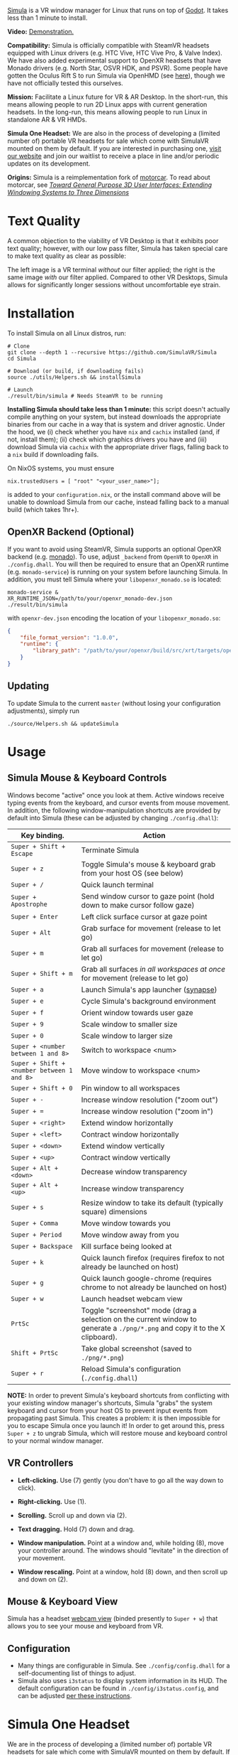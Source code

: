 [[file:./doc/SimulaLogoHorizontal.png]]

[[https://simulavr.com][Simula]] is a VR window manager for Linux that runs on top of [[https://godotengine.org/][Godot]]. It takes less than 1 minute to install.

# [[https://d.tube/#!/v/sudoreboot/t026ny0m][file:./doc/SimulaDesktop.png]]
# [[https://i.imgur.com/zNTYTiG.png]]

[[http://www.youtube.com/watch?v=FWLuwG91HnI][http://img.youtube.com/vi/FWLuwG91HnI/0.jpg]]

*Video:* [[http://www.youtube.com/watch?v=FWLuwG91HnI][Demonstration.]]

*Compatibility:* Simula is officially compatible with SteamVR headsets equipped with Linux drivers (e.g. HTC Vive, HTC Vive Pro, & Valve Index).  We have also added experimental support to OpenXR headsets that have Monado drivers (e.g. North Star, OSVR HDK, and PSVR).  Some people have gotten the Oculus Rift S to run Simula via OpenHMD (see [[https://github.com/OpenHMD/OpenHMD/issues/225#issuecomment-638454156][here]]), though we have not officially tested this ourselves.

*Mission:* Facilitate a Linux future for VR & AR Desktop. In the short-run, this means allowing people to run 2D Linux apps with current generation headsets. In the long-run, this means allowing people to run Linux in standalone AR & VR HMDs.

*Simula One Headset:* We are also in the process of developing a (limited number of) portable VR headsets for sale which come with SimulaVR mounted on them by default.  If you are interested in purchasing one, [[https://simulavr.com][visit our website]] and join our waitlist to receive a place in line and/or periodic updates on its development.

*Origins:* Simula is a reimplementation fork of [[https://github.com/evil0sheep/motorcar][motorcar]]. To read about motorcar, see /[[https://github.com/evil0sheep/MastersThesis/blob/master/thesis.pdf?raw=true][Toward General Purpose 3D User Interfaces: Extending Windowing Systems to Three Dimensions]]/

* Text Quality

A common objection to the viability of VR Desktop is that it exhibits poor text quality; however, with our low pass filter, Simula has taken special care to make text quality as clear as possible:

[[./doc/TextQuality2.gif]]

The left image is a VR terminal /without/ our filter applied; the right is the same image /with/ our filter applied. Compared to other VR Desktops, Simula allows for significantly longer sessions without uncomfortable eye strain.

* Installation

To install Simula on all Linux distros, run:

#+BEGIN_SRC shell
# Clone
git clone --depth 1 --recursive https://github.com/SimulaVR/Simula
cd Simula

# Download (or build, if downloading fails)
source ./utils/Helpers.sh && installSimula

# Launch
./result/bin/simula # Needs SteamVR to be running
#+END_SRC

*Installing Simula should take less than 1 minute:* this script doesn't actually compile anything on your system, but instead downloads the appropriate binaries from our cache in a way that is system and driver agnostic. Under the hood, we (i) check whether you have ~nix~ and ~cachix~ installed (and, if not, install them); (ii) check which graphics drivers you have and (iii) download Simula via ~cachix~ with the appropriate driver flags, falling back to a ~nix~ build if downloading fails.

On NixOS systems, you must ensure

#+BEGIN_SRC 
nix.trustedUsers = [ "root" "<your_user_name>"];
#+END_SRC

is added to your ~configuration.nix~, or the install command above will be unable to download Simula from our cache, instead falling back to a manual build (which takes 1hr+).

# Simula is untested on machines with AMD drivers, though AMD cards running mesa drivers should be supported.

** OpenXR Backend (Optional)
   
If you want to avoid using SteamVR, Simula supports an optional OpenXR backend (e.g. [[https://gitlab.freedesktop.org/monado/monado][monado]]).  To use, adjust ~_backend~ from ~OpenVR~ to ~OpenXR~ in ~./config.dhall~.  You will then be required to ensure that an OpenXR runtime (e.g. ~monado-service~) is running on your system before launching Simula.  In addition, you must tell Simula where your ~libopenxr_monado.so~ is located:

#+BEGIN_SRC 
monado-service &
XR_RUNTIME_JSON=/path/to/your/openxr_monado-dev.json ./result/bin/simula
#+END_SRC

with ~openxr-dev.json~ encoding the location of your ~libopenxr_monado.so~:

#+BEGIN_SRC json
{
    "file_format_version": "1.0.0",
    "runtime": {
        "library_path": "/path/to/your/openxr/build/src/xrt/targets/openxr/libopenxr_monado.so"
    }
}
#+END_SRC

** Updating

To update Simula to the current ~master~ (without losing your configuration adjustments), simply run

#+BEGIN_SRC
./source/Helpers.sh && updateSimula
#+END_SRC

** COMMENT AppImage

Simula requires ~xpra~, ~xrdb~, ~wmctrl~, and ~terminator~. We keep a bleeding edge ~AppImage~ of Simula synced to a tarball, which can be used as follows:

#+BEGIN_SRC
wget -c https://www.wolframcloud.com/obj/george.w.singer/SimulaAppImage.tar.gz -O - | tar -xz
cd ./Simula
chmod +x ./bin/godot.AppImage
./bin/godot.AppImage --path $PWD # launches Simula (requires SteamVR to be running)
#+END_SRC

** COMMENT Bleeding Edge Binary

 We keep a bleeding edge version of Simula synced to the following tarball:

 #+BEGIN_SRC shell
 wget -c https://www.wolframcloud.com/obj/george.w.singer/SimulaBleedingEdge.tar.gz -O - | tar -xz
 cd ./Simula
 ./bin/godot # launches Simula (requires SteamVR to be running)
 #+END_SRC

 For installtion troubleshooting, [[https://gitter.im/SimulaVR/Simula][just ask us directly]].

* Usage
** Simula Mouse & Keyboard Controls

Windows become "active" once you look at them. Active windows receive typing events from the keyboard, and cursor events from mouse movement.  In addition, the following window-manipulation shortcuts are provided by default into Simula (these can be adjusted by changing ~./config.dhall~):

| *Key binding.*                             | *Action*                                                                                                                      |
|--------------------------------------------+-------------------------------------------------------------------------------------------------------------------------------|
| ~Super + Shift + Escape~                   | Terminate Simula                                                                                                              |
| ~Super + z~                                | Toggle Simula's mouse & keyboard grab from your host OS (see below)                                                           |
| ~Super + /~                                | Quick launch terminal                                                                                                         |
| ~Super + Apostrophe~                       | Send window cursor to gaze point (hold down to make cursor follow gaze)                                                       |
| ~Super + Enter~                            | Left click surface cursor at gaze point                                                                                       |
| ~Super + Alt~                              | Grab surface for movement (release to let go)                                                                                 |
| ~Super + m~                                | Grab all surfaces for movement (release to let go)                                                                            |
| ~Super + Shift + m~                        | Grab all surfaces /in all workspaces at once/ for movement (release to let go)                                                |
| ~Super + a~                                | Launch Simula's app launcher ([[https://launchpad.net/synapse-project][synapse]])                                             |
| ~Super + e~                                | Cycle Simula's background environment                                                                                         |
| ~Super + f~                                | Orient window towards user gaze                                                                                               |
| ~Super + 9~                                | Scale window to smaller size                                                                                                  |
| ~Super + 0~                                | Scale window to larger size                                                                                                   |
| ~Super + <number between 1 and 8>~         | Switch to workspace <num>                                                                                                     |
| ~Super + Shift + <number between 1 and 8>~ | Move window to workspace <num>                                                                                                |
| ~Super + Shift + 0~                        | Pin window to all workspaces                                                                                                  |
| ~Super + -~                                | Increase window resolution ("zoom out")                                                                                       |
| ~Super + =~                                | Increase window resolution ("zoom in")                                                                                        |
| ~Super + <right>~                          | Extend window horizontally                                                                                                    |
| ~Super + <left>~                           | Contract window horizontally                                                                                                  |
| ~Super + <down>~                           | Extend window vertically                                                                                                      |
| ~Super + <up>~                             | Contract window vertically                                                                                                    |
| ~Super + Alt + <down>~                     | Decrease window transparency                                                                                                  |
| ~Super + Alt + <up>~                       | Increase window transparency                                                                                                  |
| ~Super + s~                                | Resize window to take its default (typically square) dimensions                                                               |
| ~Super + Comma~                            | Move window towards you                                                                                                       |
| ~Super + Period~                           | Move window away from you                                                                                                     |
| ~Super + Backspace~                        | Kill surface being looked at                                                                                                  |
| ~Super + k~                                | Quick launch firefox (requires firefox to not already be launched on host)                                                    |
| ~Super + g~                                | Quick launch google-chrome (requires chrome to not already be launched on host)                                               |
| ~Super + w~                                | Launch headset webcam view                                                                                                    |
| ~PrtSc~                                    | Toggle "screenshot" mode (drag a selection on the current window to generate a ~./png/*.png~ and copy it to the X clipboard). |
| ~Shift + PrtSc~                            | Take global screenshot (saved to ~./png/*.png~)                                                                               |
| ~Super + r~                                | Reload Simula's configuration (~./config.dhall~)                                                                              |

*NOTE:* In order to prevent Simula's keyboard shortcuts from conflicting with your existing window manager's shortcuts, Simula "grabs" the system keyboard and cursor from your host OS to prevent input events from propagating past Simula. This creates a problem: it is then impossible for you to escape Simula once you launch it! In order to get around this, press ~Super + z~ to ungrab Simula, which will restore mouse and keyboard control to your normal window manager.

** VR Controllers

 [[https://www.evetech.co.za/repository/ProductImages/htc-vive-controller-730px-v1.jpg]]

 - *Left-clicking.* Use (7) gently (you don't have to go all the way down to click).

 - *Right-clicking.* Use (1).

 - *Scrolling.* Scroll up and down via (2).

 - *Text dragging.* Hold (7) down and drag.

 - *Window manipulation.* Point at a window and, while holding (8), move your controller around. The windows should "levitate" in the direction of your movement.

 - *Window rescaling.* Point at a window, hold (8) down, and then scroll up and down on (2).

** Mouse & Keyboard View

[[https://www.youtube.com/watch?v=D5c3Hfp8Hcw][https://www.wolframcloud.com/obj/george.w.singer/1063512563850488463045946458923996976334308262441.png]]

Simula has a headset [[https://www.youtube.com/watch?v=D5c3Hfp8Hcw][webcam view]] (binded presently to ~Super + w~) that allows you to see your mouse and keyboard from VR.
 
** Configuration

- Many things are configurable in Simula. See ~./config/config.dhall~ for a self-documenting list of things to adjust.
- Simula also uses ~i3status~ to display system information in its HUD.  The default configuration can be found in ~./config/i3status.config~, and can be adjusted [[https://i3wm.org/docs/i3status.html][per these instructions]].

** COMMENT Recovering Simula Apps

Apps launched in Simula persist across sessions via an [[https://xpra.org/][xpra]] server running on ~DISPLAY=:13~. This means that if Simula exits (perhaps by a sudden crash), all you need to do to recover your apps is to relaunch Simula.

If instead you'd like to access your apps from outside Simula, run

#+BEGIN_SRC shell
xpra attach :13
#+END_SRC

and they will appear on your current ~DISPLAY~. Running ~xpra stop~ (or just ~pkill xpra~) is a quick way to kill all apps associated with your Simula session(s).

* Simula One Headset
  
We are in the process of developing a (limited number of) portable VR headsets for sale which come with SimulaVR mounted on them by default.  If you are interested in purchasing one, [[https://simulavr.com][visit our website]] and join our waitlist to receive a place in line and/or periodic updates on its development.

* Community

For troubleshooting and discussion, join our community at https://discordapp.com/invite/a4PnP7n.

* COMMENT Installation
  
[[https://gitter.im/SimulaVR/Simula][file:./doc/GitterBadge.png]]

Simula is in alpha phase, and can be difficult to get working on many setups. For help with installation, please visit our [[https://gitter.im/SimulaVR/Simula][chat room]]. Note that Simula has only been tested on Ubuntu 19.04 (Disco Dingo), but the instructions below should in principle work on (i) older versions of Ubuntu and/or other distros that use ~apt~ (i.e., Debian) or (ii) Arch Linux (or distros that use ~pacman~).

1. *Clone Simula and install its dependencies.* Depending upon your distro, you'll need to run some combination of ~make ubuntu~, ~make arch~, ~make nvidia~ and ~make amd~.

  #+BEGIN_SRC shell
  git clone --recursive https://github.com/SimulaVR/Simula
  cd Simula

  make ubuntu    # Installs needed packages via apt-get
  # make arch    # Installs needed packages via pacman
  #+END_SRC

2. *Compile Simula.* Warning: this can take a while.

  #+BEGIN_SRC  shell
  make all
  #+END_SRC

3. *Launch Simula.* You must first launch SteamVR before you can run Simula.

  #+begin_src shell
  steam &        # First launch SteamVR from steam
  make run       # ..then launch Simula
  #+end_src

4. *Launch some apps.* Once Simula starts, launch some Wayland apps to interact with (at this point Simula only supports Wayland apps).  Apps must be launched with ~WAYLAND_DISPLAY~ set to ~simula-0~.

  #+begin_src shell
  WAYLAND_DISPLAY=simula-0 sakura   # Wayland-based terminal
  WAYLAND_DISPLAY=simula-0 epiphany # Wayland-based web browser
  #+end_src

* COMMENT Troubleshooting

Any errors can be immediately helped with in [[https://gitter.im/SimulaVR/Simula][Simula's chatroom]]. Here are some helpers though:

1. *Driver errors.* If you get driver related errors, try running ~make nvidia~ or ~make amd~ to try to upgrade to the latest drivers for your respective video card. These helpers only work on Ubuntu/Arch:

  #+begin_src shell
  make nvidia # If needed: installs nvidia-driver-418 (via apt-get)
  make amd    # If needed: installs mesa-vulkan-drivers and other packages for SteamVR on AMD (via apt-get)
  #+end_src

2. *Godot errors.* If you get godot related errors, trying rebuilding ~godot~ from scratch:

  #+begin_src shell
  make godot
  #+end_src

3. *Wlroots errors.* If you get wrloots related errors (i.e., any error that complains about missing ~wlr_*~ references), try rebuilding wlroots from scratch:

  #+begin_src
  make wlroots   # If you have trouble launching Simula, try recompiling Godot via this command.
  #+end_src

4. *Unable to launch a particular app.* Many Linux apps don't work right now in Simula (technically: any app that doesn't implement the XDG Wayland protocol). We're working on fixing this ASAP so that all Linux apps are compatible with Simula. This should be done by end of month (June 2019).

* COMMENT Contributing

We're looking for open-source contributors. If you're interested in using Haskell to bring VR and Linux together, drop by our [[https://gitter.im/SimulaVR/Simula][chat room]], or email georgewsinger@gmail.com.

* COMMENT Donations

If you're interested in a future where Linux and VR co-exist, you can donate to the following addresses:

#+BEGIN_QUOTE
*Bitcoin.* 17YLp6kJswxa8gGKwXqLrNtnM9Fgye6dfQ

*Ethereum.* 0x373227b43Fe1eFe8da9d30ED1Ee45E7488F6cab3

*PayPal.* george.w.singer@gmail.com
#+END_QUOTE

** COMMENT Project Expenses

*Project Expenses.* Donations to the project pay for the following expenses:
  - Part-time developers (x 1)
  - Vive donations to contributors (x 3)
  - 

* COMMENT Plans & Monthly Updates

See Simula's [[https://github.com/SimulaVR/Simula/wiki][Wiki]] for our Master Plan and list of Monthly Updates.

